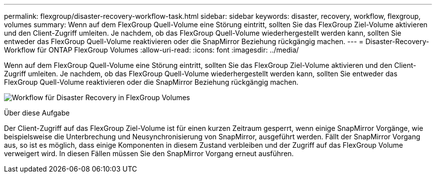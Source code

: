 ---
permalink: flexgroup/disaster-recovery-workflow-task.html 
sidebar: sidebar 
keywords: disaster, recovery, workflow, flexgroup, volumes 
summary: Wenn auf dem FlexGroup Quell-Volume eine Störung eintritt, sollten Sie das FlexGroup Ziel-Volume aktivieren und den Client-Zugriff umleiten. Je nachdem, ob das FlexGroup Quell-Volume wiederhergestellt werden kann, sollten Sie entweder das FlexGroup Quell-Volume reaktivieren oder die SnapMirror Beziehung rückgängig machen. 
---
= Disaster-Recovery-Workflow für ONTAP FlexGroup Volumes
:allow-uri-read: 
:icons: font
:imagesdir: ../media/


[role="lead"]
Wenn auf dem FlexGroup Quell-Volume eine Störung eintritt, sollten Sie das FlexGroup Ziel-Volume aktivieren und den Client-Zugriff umleiten. Je nachdem, ob das FlexGroup Quell-Volume wiederhergestellt werden kann, sollten Sie entweder das FlexGroup Quell-Volume reaktivieren oder die SnapMirror Beziehung rückgängig machen.

image:flexgroup-dr-activation.gif["Workflow für Disaster Recovery in FlexGroup Volumes"]

.Über diese Aufgabe
Der Client-Zugriff auf das FlexGroup Ziel-Volume ist für einen kurzen Zeitraum gesperrt, wenn einige SnapMirror Vorgänge, wie beispielsweise die Unterbrechung und Neusynchronisierung von SnapMirror, ausgeführt werden. Fällt der SnapMirror Vorgang aus, so ist es möglich, dass einige Komponenten in diesem Zustand verbleiben und der Zugriff auf das FlexGroup Volume verweigert wird. In diesen Fällen müssen Sie den SnapMirror Vorgang erneut ausführen.
